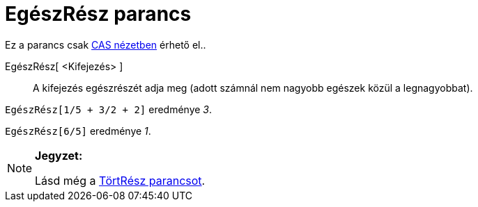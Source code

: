 = EgészRész parancs
ifdef::env-github[:imagesdir: /hu/modules/ROOT/assets/images]

Ez a parancs csak xref:/CAS_nézet.adoc[CAS nézetben] érhető el..

EgészRész[ <Kifejezés> ]::
  A kifejezés egészrészét adja meg (adott számnál nem nagyobb egészek közül a legnagyobbat).

[EXAMPLE]
====

`++EgészRész[1/5 + 3/2 + 2]++` eredménye _3_.

====

[EXAMPLE]
====

`++EgészRész[6/5]++` eredménye _1_.

====

[NOTE]
====

*Jegyzet:*

Lásd még a xref:/commands/TörtRész.adoc[TörtRész parancsot].

====
